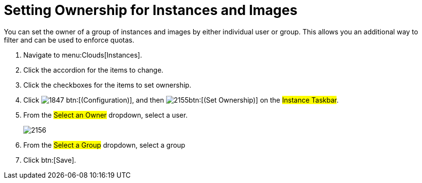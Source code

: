 = Setting Ownership for Instances and Images

You can set the owner of a group of instances and images by either individual user or group.
This allows you an additional way to filter and can be used to enforce quotas.

. Navigate to menu:Clouds[Instances].
. Click the accordion for the items to change.
. Click the checkboxes for the items to set ownership.
. Click  image:images/1847.png[] btn:[(Configuration)], and then  image:images/2155.png[]btn:[(Set Ownership)] on the #Instance Taskbar#.
. From the #Select an Owner# dropdown, select a user.
+

image::images/2156.png[]

. From the #Select a Group# dropdown, select a group
. Click btn:[Save].
